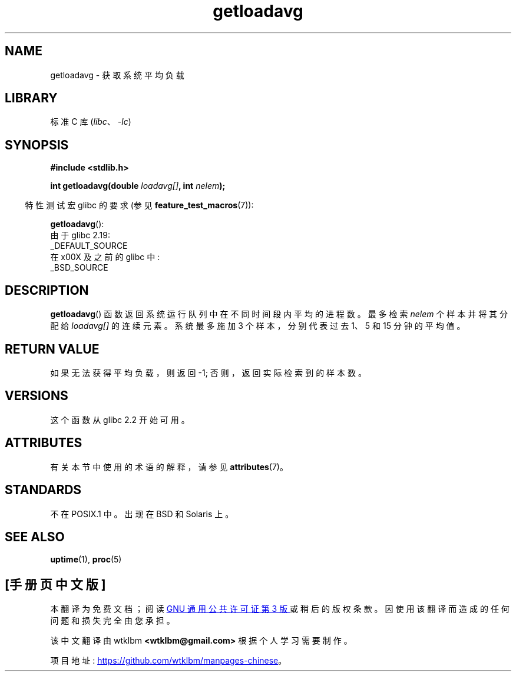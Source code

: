 .\" -*- coding: UTF-8 -*-
'\" t
.\" Copyright (c) 1989, 1991, 1993
.\"	The Regents of the University of California.  All rights reserved.
.\"
.\" SPDX-License-Identifier: BSD-3-Clause
.\"
.\"     @(#)getloadavg.3	8.1 (Berkeley) 6/4/93
.\"
.\" 2007-12-08, mtk, Converted from mdoc to man macros
.\"
.\"*******************************************************************
.\"
.\" This file was generated with po4a. Translate the source file.
.\"
.\"*******************************************************************
.TH getloadavg 3 2022\-12\-15 "Linux man\-pages 6.03" 
.SH NAME
getloadavg \- 获取系统平均负载
.SH LIBRARY
标准 C 库 (\fIlibc\fP、\fI\-lc\fP)
.SH SYNOPSIS
.nf
\fB#include <stdlib.h>\fP
.PP
\fBint getloadavg(double \fP\fIloadavg[]\fP\fB, int \fP\fInelem\fP\fB);\fP
.fi
.PP
.RS -4
特性测试宏 glibc 的要求 (参见 \fBfeature_test_macros\fP(7)):
.RE
.PP
\fBgetloadavg\fP():
.nf
    由于 glibc 2.19:
        _DEFAULT_SOURCE
    在 x00X 及之前的 glibc 中:
        _BSD_SOURCE
.fi
.SH DESCRIPTION
\fBgetloadavg\fP() 函数返回系统运行队列中在不同时间段内平均的进程数。 最多检索 \fInelem\fP 个样本并将其分配给
\fIloadavg[]\fP 的连续元素。 系统最多施加 3 个样本，分别代表过去 1、5 和 15 分钟的平均值。
.SH "RETURN VALUE"
.\" .SH HISTORY
.\" The
.\" BR getloadavg ()
.\" function appeared in
.\" 4.3BSD Reno .
如果无法获得平均负载，则返回 \-1; 否则，返回实际检索到的样本数。
.SH VERSIONS
这个函数从 glibc 2.2 开始可用。
.SH ATTRIBUTES
有关本节中使用的术语的解释，请参见 \fBattributes\fP(7)。
.ad l
.nh
.TS
allbox;
lbx lb lb
l l l.
Interface	Attribute	Value
T{
\fBgetloadavg\fP()
T}	Thread safety	MT\-Safe
.TE
.hy
.ad
.sp 1
.SH STANDARDS
.\" mdoc seems to have a bug - there must be no newline here
不在 POSIX.1 中。 出现在 BSD 和 Solaris 上。
.SH "SEE ALSO"
\fBuptime\fP(1), \fBproc\fP(5)
.PP
.SH [手册页中文版]
.PP
本翻译为免费文档；阅读
.UR https://www.gnu.org/licenses/gpl-3.0.html
GNU 通用公共许可证第 3 版
.UE
或稍后的版权条款。因使用该翻译而造成的任何问题和损失完全由您承担。
.PP
该中文翻译由 wtklbm
.B <wtklbm@gmail.com>
根据个人学习需要制作。
.PP
项目地址:
.UR \fBhttps://github.com/wtklbm/manpages-chinese\fR
.ME 。
